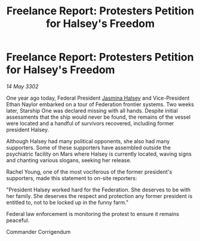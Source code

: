 :PROPERTIES:
:ID:       2e427c2e-844d-4182-b1c6-33704299bcc9
:END:
#+title: Freelance Report: Protesters Petition for Halsey's Freedom
#+filetags: :Federation:3302:galnet:

* Freelance Report: Protesters Petition for Halsey's Freedom

/14 May 3302/

One year ago today, Federal President [[id:a9ccf59f-436e-44df-b041-5020285925f8][Jasmina Halsey]] and Vice-President Ethan Naylor embarked on a tour of Federation frontier systems. Two weeks later, Starship One was declared missing with all hands. Despite initial assessments that the ship would never be found, the remains of the vessel were located and a handful of survivors recovered, including former president Halsey. 

Although Halsey had many political opponents, she also had many supporters. Some of these supporters have assembled outside the psychiatric facility on Mars where Halsey is currently located, waving signs and chanting various slogans, seeking her release. 

Rachel Young, one of the most vociferous of the former president's supporters, made this statement to on-site reporters: 

"President Halsey worked hard for the Federation. She deserves to be with her family. She deserves the respect and protection any former president is entitled to, not to be locked up in the funny farm." 

Federal law enforcement is monitoring the protest to ensure it remains peaceful. 

Commander Corrigendum
